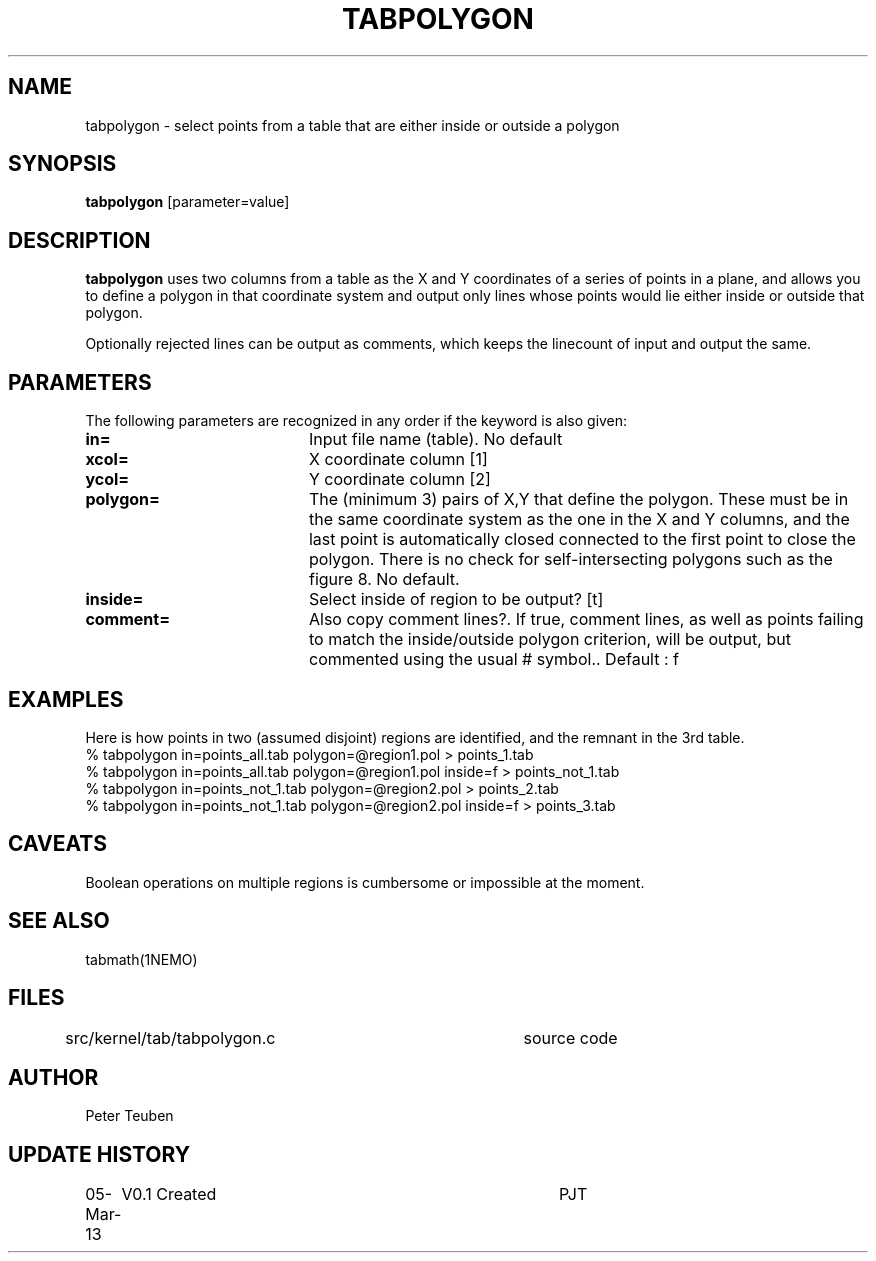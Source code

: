 .TH TABPOLYGON 1NEMO "5 March 2013"
.SH NAME
tabpolygon \- select points from a table that are either inside or outside a polygon
.SH SYNOPSIS
\fBtabpolygon\fP [parameter=value]
.SH DESCRIPTION
\fBtabpolygon\fP uses two columns from a table as the X and Y coordinates of a series of
points in a plane, and allows
you to define a polygon in that coordinate system and output only lines whose points
would lie either inside or outside that polygon.
.PP
Optionally rejected lines can be output as comments, which keeps the linecount of input
and output the same.
.SH PARAMETERS
The following parameters are recognized in any order if the keyword
is also given:
.TP 20
\fBin=\fP
Input file name (table). No default
.TP
\fBxcol=\fP
X coordinate column [1]    
.TP
\fBycol=\fP
Y coordinate column [2]    
.TP
\fBpolygon=\fP
The (minimum 3) pairs of X,Y that define the polygon. These must be in the same
coordinate system as the one in the X and Y columns, and the last point is automatically
closed connected to the first point to close the polygon.  
There is no check for self-intersecting polygons such as the
figure 8.  No default.
.TP
\fBinside=\fP
Select inside of region to be output? [t]
.TP
\fBcomment=\fP
Also copy comment lines?. If true, comment lines, as well as points
failing to match the inside/outside polygon criterion, will be output, but
commented using the usual # symbol.. Default : f
.SH EXAMPLES
Here is how points in two (assumed disjoint) regions are identified, and the remnant
in the 3rd table. 
.nf
  % tabpolygon in=points_all.tab   polygon=@region1.pol            > points_1.tab
  % tabpolygon in=points_all.tab   polygon=@region1.pol inside=f   > points_not_1.tab
  % tabpolygon in=points_not_1.tab polygon=@region2.pol            > points_2.tab
  % tabpolygon in=points_not_1.tab polygon=@region2.pol inside=f   > points_3.tab
.fi
.SH CAVEATS
Boolean operations on multiple regions is cumbersome or impossible at the moment.
.SH SEE ALSO
tabmath(1NEMO)
.SH FILES
src/kernel/tab/tabpolygon.c	source code
.SH AUTHOR
Peter Teuben
.SH UPDATE HISTORY
.nf
.ta +1.0i +4.0i
05-Mar-13	V0.1 Created		PJT
.fi
